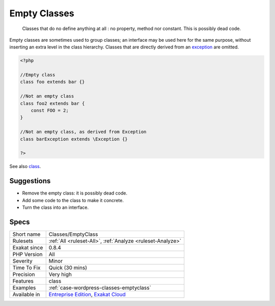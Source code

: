 .. _classes-emptyclass:

.. _empty-classes:

Empty Classes
+++++++++++++

  Classes that do no define anything at all : no property, method nor constant. This is possibly dead code.

Empty classes are sometimes used to group classes; an interface may be used here for the same purpose, without inserting an extra level in the class hierarchy.
Classes that are directly derived from an `exception <https://www.php.net/exception>`_ are omitted.

.. code-block:: php
   
   <?php
   
   //Empty class
   class foo extends bar {}
   
   //Not an empty class
   class foo2 extends bar {
       const FOO = 2;
   }
   
   //Not an empty class, as derived from Exception
   class barException extends \Exception {}
   
   ?>

See also `class <https://www.php.net/manual/en/language.oop5.basic.php#language.oop5.basic.class>`_.


Suggestions
___________

* Remove the empty class: it is possibly dead code.
* Add some code to the class to make it concrete.
* Turn the class into an interface.




Specs
_____

+--------------+-------------------------------------------------------------------------------------------------------------------------+
| Short name   | Classes/EmptyClass                                                                                                      |
+--------------+-------------------------------------------------------------------------------------------------------------------------+
| Rulesets     | :ref:`All <ruleset-All>`, :ref:`Analyze <ruleset-Analyze>`                                                              |
+--------------+-------------------------------------------------------------------------------------------------------------------------+
| Exakat since | 0.8.4                                                                                                                   |
+--------------+-------------------------------------------------------------------------------------------------------------------------+
| PHP Version  | All                                                                                                                     |
+--------------+-------------------------------------------------------------------------------------------------------------------------+
| Severity     | Minor                                                                                                                   |
+--------------+-------------------------------------------------------------------------------------------------------------------------+
| Time To Fix  | Quick (30 mins)                                                                                                         |
+--------------+-------------------------------------------------------------------------------------------------------------------------+
| Precision    | Very high                                                                                                               |
+--------------+-------------------------------------------------------------------------------------------------------------------------+
| Features     | class                                                                                                                   |
+--------------+-------------------------------------------------------------------------------------------------------------------------+
| Examples     | :ref:`case-wordpress-classes-emptyclass`                                                                                |
+--------------+-------------------------------------------------------------------------------------------------------------------------+
| Available in | `Entreprise Edition <https://www.exakat.io/entreprise-edition>`_, `Exakat Cloud <https://www.exakat.io/exakat-cloud/>`_ |
+--------------+-------------------------------------------------------------------------------------------------------------------------+


